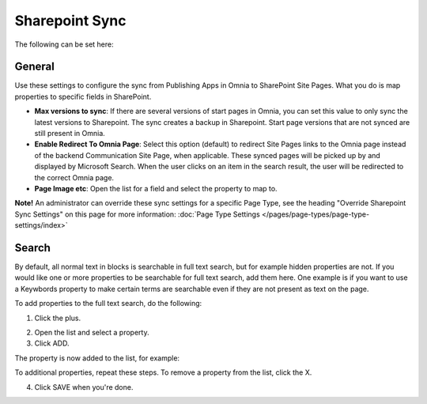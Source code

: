 Sharepoint Sync
================

The following can be set here:

.. image:: web-content-sharepoint-sync.png

General
***********
Use these settings to configure the sync from Publishing Apps in Omnia to SharePoint Site Pages. What you do is map properties to specific fields in SharePoint.

.. image:: sharepoint-sync-new.png

+ **Max versions to sync**: If there are several versions of start pages in Omnia, you can set this value to only sync the latest versions to Sharepoint. The sync creates a backup in Sharepoint. Start page versions that are not synced are still present in Omnia.
+ **Enable Redirect To Omnia Page**: Select this option (default) to redirect Site Pages links to the Omnia page instead of the backend Communication Site Page, when applicable. These synced pages will be picked up by and displayed by Microsoft Search. When the user clicks on an item in the search result, the user will be redirected to the correct Omnia page. 
+ **Page Image etc**: Open the list for a field and select the property to map to.

**Note!** An administrator can override these sync settings for a specific Page Type, see the heading "Override Sharepoint Sync Settings" on this page for more information:  :doc:`Page Type Settings </pages/page-types/page-type-settings/index>`

Search
*********
By default, all normal text in blocks is searchable in full text search, but for example hidden properties are not. If you would like one or more properties to be searchable for full text search, add them here. One example is if you want to use a Keywbords property to make certain terms are searchable even if they are not present as text on the page.

To add properties to the full text search, do the following:

1. Click the plus.

.. image:: sharepoint-sync-search-new.png

2. Open the list and select a property.
3. Click ADD.

.. image:: sharepoint-sync-search-add.png

The property is now added to the list, for example:

.. image:: sharepoint-sync-search-list.png

To additional properties, repeat these steps. To remove a property from the list, click the X.

4. Click SAVE when you're done.

.. image:: sharepoint-sync-search-list-save.png
